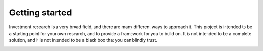 Getting started
===============

Investment research is a very broad field, and there are many different ways to approach it.  
This project is intended to be a starting point for your own research, and to provide a framework for you to build on.  
It is not intended to be a complete solution, and it is not intended to be a black box that you can blindly trust.  

.. image:: /images/Risk-Return-Tradeoff.png

.. youtube:: 8TJQhQ2GZ0Y




